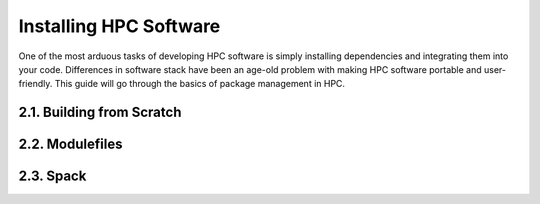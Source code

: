 ************************
Installing HPC Software
************************

One of the most arduous tasks of developing HPC software is simply
installing dependencies and integrating them into your code. Differences
in software stack have been an age-old problem with making HPC software
portable and user-friendly. This guide will go through the basics of
package management in HPC.

2.1. Building from Scratch
==========================

2.2. Modulefiles
=================

2.3. Spack
==========
